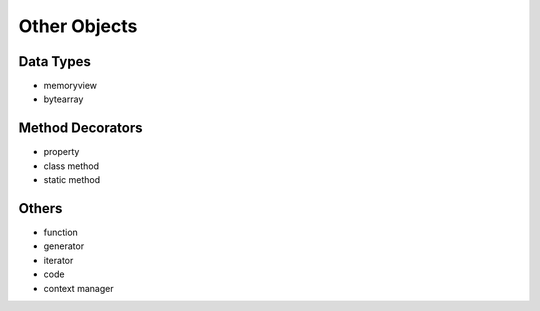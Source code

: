 =============
Other Objects
=============

Data Types
----------
* memoryview
* bytearray

Method Decorators
-----------------
* property
* class method
* static method

Others
------
* function
* generator
* iterator
* code
* context manager